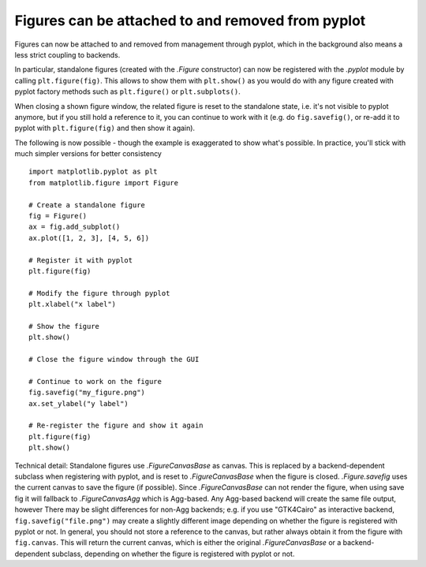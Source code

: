 Figures can be attached to and removed from pyplot
~~~~~~~~~~~~~~~~~~~~~~~~~~~~~~~~~~~~~~~~~~~~~~~~~~
Figures can now be attached to and removed from management through pyplot, which in
the background also means a less strict coupling to backends.

In particular, standalone figures (created with the `.Figure` constructor) can now be
registered with the `.pyplot` module by calling ``plt.figure(fig)``. This allows to
show them with ``plt.show()`` as you would do with any figure created with pyplot
factory methods such as ``plt.figure()`` or ``plt.subplots()``.

When closing a shown figure window, the related figure is reset to the standalone
state, i.e. it's not visible to pyplot anymore, but if you still hold a reference
to it, you can continue to work with it (e.g. do ``fig.savefig()``, or re-add it
to pyplot with ``plt.figure(fig)`` and then show it again).

The following is now possible - though the example is exaggerated to show what's
possible. In practice, you'll stick with much simpler versions for better
consistency ::

    import matplotlib.pyplot as plt
    from matplotlib.figure import Figure

    # Create a standalone figure
    fig = Figure()
    ax = fig.add_subplot()
    ax.plot([1, 2, 3], [4, 5, 6])

    # Register it with pyplot
    plt.figure(fig)

    # Modify the figure through pyplot
    plt.xlabel("x label")

    # Show the figure
    plt.show()

    # Close the figure window through the GUI

    # Continue to work on the figure
    fig.savefig("my_figure.png")
    ax.set_ylabel("y label")

    # Re-register the figure and show it again
    plt.figure(fig)
    plt.show()

Technical detail: Standalone figures use `.FigureCanvasBase` as canvas. This is
replaced by a backend-dependent subclass when registering with pyplot, and is
reset to `.FigureCanvasBase` when the figure is closed. `.Figure.savefig` uses
the current canvas to save the figure (if possible). Since `.FigureCanvasBase`
can not render the figure, when using save fig it will fallback to `.FigureCanvasAgg` which is Agg-based.  Any Agg-based backend will create the same file output, however
There may be slight differences for non-Agg backends; e.g. if you use "GTK4Cairo" as
interactive backend, ``fig.savefig("file.png")`` may create a slightly different
image depending on whether the figure is registered with pyplot or not. In
general, you should not store a reference to the canvas, but rather always
obtain it from the figure with ``fig.canvas``. This will return the current
canvas, which is either the original `.FigureCanvasBase` or a backend-dependent
subclass, depending on whether the figure is registered with pyplot or not.
